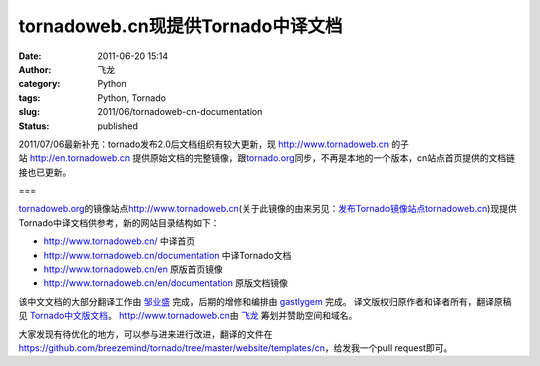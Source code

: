 tornadoweb.cn现提供Tornado中译文档
##################################
:date: 2011-06-20 15:14
:author: 飞龙
:category: Python
:tags: Python, Tornado
:slug: 2011/06/tornadoweb-cn-documentation
:status: published

2011/07/06最新补充：tornado发布2.0后文档组织有较大更新，现 \ `http://www.tornadoweb.cn <http://www.tornadoweb.cn/>`__
的子站 \ `http://en.tornadoweb.cn <http://en.tornadoweb.cn/>`__
提供原始文档的完整镜像，跟\ `tornado.org <http://tornado.org/>`__\ 同步，不再是本地的一个版本，cn站点首页提供的文档链接也已更新。

===

`tornadoweb.org <http://www.tornadoweb.org>`__\ 的镜像站点\ `http://www.tornadoweb.cn <http://www.tornadoweb.cn/>`__\ (关于此镜像的由来另见：`发布Tornado镜像站点tornadoweb.cn <http://feilong.me/2011/05/tornadoweb-cn-mirror>`__)现提供Tornado中译文档供参考，新的网站目录结构如下：

-  http://www.tornadoweb.cn/ 中译首页
-  http://www.tornadoweb.cn/documentation 中译Tornado文档
-  http://www.tornadoweb.cn/en 原版首页镜像
-  http://www.tornadoweb.cn/en/documentation 原版文档镜像

该中文文档的大部分翻译工作由 `邹业盛 <http://zys-free.com/>`__
完成，后期的增修和编排由 `gastlygem <http://ducktypist.com/>`__ 完成。
译文版权归原作者和译者所有，翻译原稿见
`Tornado中文版文档 <http://github.com/breezemind/tornado/tree/master/website/templates/cn>`__\ 。
`http://www.tornadoweb.cn <http://www.tornadoweb.cn%20>`__\ 由
`飞龙 <../>`__ 筹划并赞助空间和域名。

大家发现有待优化的地方，可以参与进来进行改进，翻译的文件在
https://github.com/breezemind/tornado/tree/master/website/templates/cn\ ，给发我一个pull
request即可。
